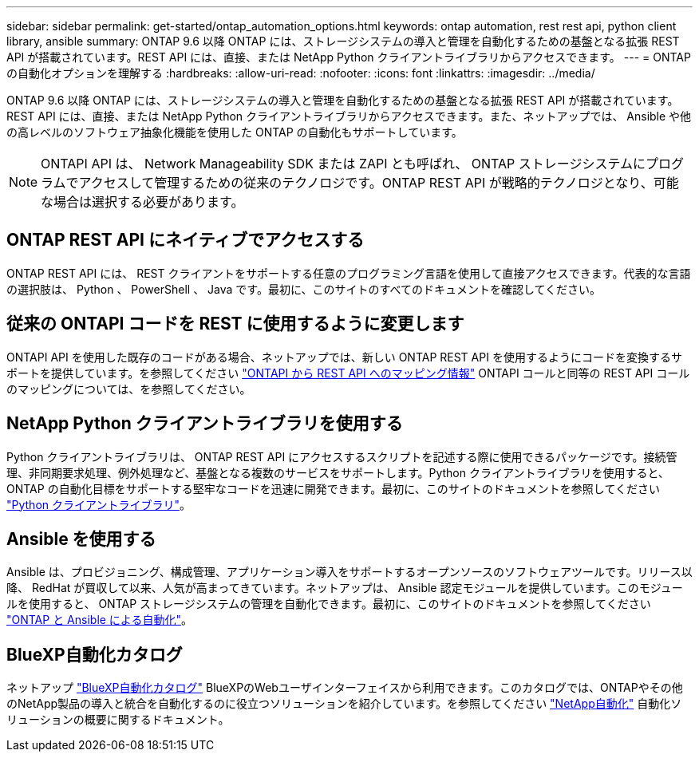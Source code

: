 ---
sidebar: sidebar 
permalink: get-started/ontap_automation_options.html 
keywords: ontap automation, rest rest api, python client library, ansible 
summary: ONTAP 9.6 以降 ONTAP には、ストレージシステムの導入と管理を自動化するための基盤となる拡張 REST API が搭載されています。REST API には、直接、または NetApp Python クライアントライブラリからアクセスできます。 
---
= ONTAP の自動化オプションを理解する
:hardbreaks:
:allow-uri-read: 
:nofooter: 
:icons: font
:linkattrs: 
:imagesdir: ../media/


[role="lead"]
ONTAP 9.6 以降 ONTAP には、ストレージシステムの導入と管理を自動化するための基盤となる拡張 REST API が搭載されています。REST API には、直接、または NetApp Python クライアントライブラリからアクセスできます。また、ネットアップでは、 Ansible や他の高レベルのソフトウェア抽象化機能を使用した ONTAP の自動化もサポートしています。


NOTE: ONTAPI API は、 Network Manageability SDK または ZAPI とも呼ばれ、 ONTAP ストレージシステムにプログラムでアクセスして管理するための従来のテクノロジです。ONTAP REST API が戦略的テクノロジとなり、可能な場合は選択する必要があります。



== ONTAP REST API にネイティブでアクセスする

ONTAP REST API には、 REST クライアントをサポートする任意のプログラミング言語を使用して直接アクセスできます。代表的な言語の選択肢は、 Python 、 PowerShell 、 Java です。最初に、このサイトのすべてのドキュメントを確認してください。



== 従来の ONTAPI コードを REST に使用するように変更します

ONTAPI API を使用した既存のコードがある場合、ネットアップでは、新しい ONTAP REST API を使用するようにコードを変換するサポートを提供しています。を参照してください https://library.netapp.com/ecm/ecm_download_file/ECMLP2879870["ONTAPI から REST API へのマッピング情報"^] ONTAPI コールと同等の REST API コールのマッピングについては、を参照してください。



== NetApp Python クライアントライブラリを使用する

Python クライアントライブラリは、 ONTAP REST API にアクセスするスクリプトを記述する際に使用できるパッケージです。接続管理、非同期要求処理、例外処理など、基盤となる複数のサービスをサポートします。Python クライアントライブラリを使用すると、 ONTAP の自動化目標をサポートする堅牢なコードを迅速に開発できます。最初に、このサイトのドキュメントを参照してください link:../python/overview_pcl.html["Python クライアントライブラリ"]。



== Ansible を使用する

Ansible は、プロビジョニング、構成管理、アプリケーション導入をサポートするオープンソースのソフトウェアツールです。リリース以降、 RedHat が買収して以来、人気が高まってきています。ネットアップは、 Ansible 認定モジュールを提供しています。このモジュールを使用すると、 ONTAP ストレージシステムの管理を自動化できます。最初に、このサイトのドキュメントを参照してください link:../automate/ontap_ansible.html["ONTAP と Ansible による自動化"]。



== BlueXP自動化カタログ

ネットアップ https://console.bluexp.netapp.com/automationCatalog/["BlueXP自動化カタログ"^] BlueXPのWebユーザインターフェイスから利用できます。このカタログでは、ONTAPやその他のNetApp製品の導入と統合を自動化するのに役立つソリューションを紹介しています。を参照してください https://docs.netapp.com/us-en/netapp-automation/["NetApp自動化"^] 自動化ソリューションの概要に関するドキュメント。
